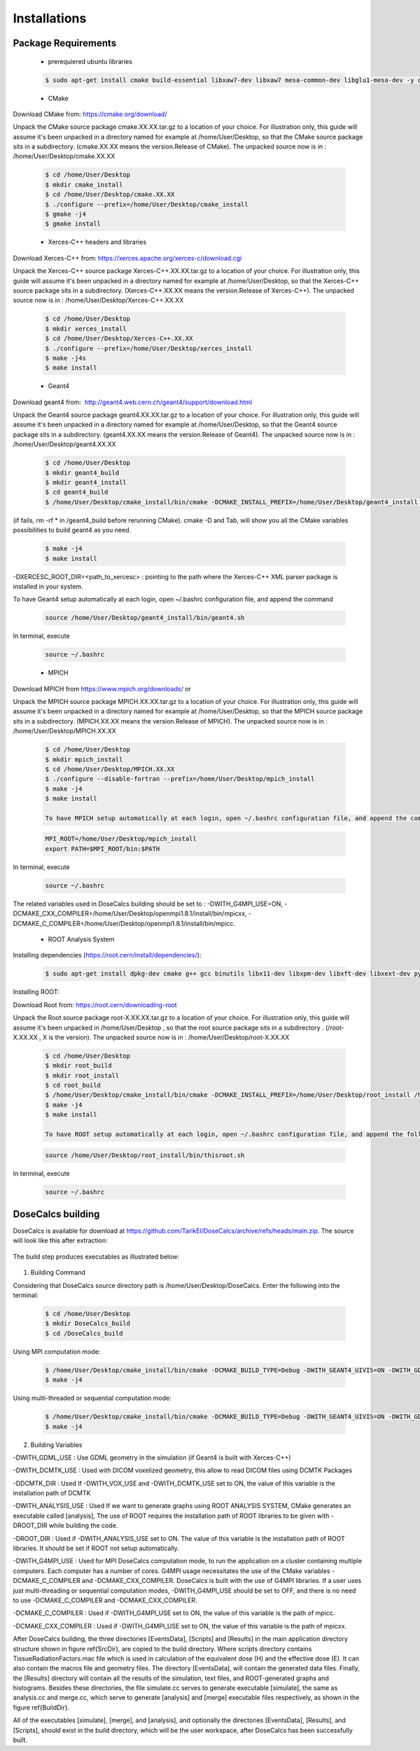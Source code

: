 Installations
=============

.. CoreInstallations:

Package Requirements
--------------------
 
 * prerequiered ubuntu libraries

 .. code-block:: bash

   $ sudo apt-get install cmake build-essential libxaw7-dev libxaw7 mesa-common-dev libglu1-mesa-dev -y qt5-default libicu-dev 

 * CMake 

Download CMake from: https://cmake.org/download/

.. https://cmake.org/files/
 
Unpack the CMake source package cmake.XX.XX.tar.gz to a location of your choice. For illustration only, this guide will assume it's been unpacked in a directory named for example at /home/User/Desktop, so that the CMake source package sits in a subdirectory. (cmake.XX.XX means the version.Release of CMake). The unpacked source now is in : /home/User/Desktop/cmake.XX.XX

 .. code-block:: bash

   $ cd /home/User/Desktop
   $ mkdir cmake_install
   $ cd /home/User/Desktop/cmake.XX.XX
   $ ./configure --prefix=/home/User/Desktop/cmake_install
   $ gmake -j4
   $ gmake install
 
 * Xerces-C++ headers and libraries 
 
Download Xerces-C++ from: https://xerces.apache.org/xerces-c/download.cgi
 
Unpack the Xerces-C++ source package Xerces-C++.XX.XX.tar.gz to a location of your choice. For illustration only, this guide will assume it's been unpacked in a directory named for example at /home/User/Desktop, so that the Xerces-C++ source package sits in a subdirectory. (Xerces-C++.XX.XX means the version.Release of Xerces-C++). The unpacked source now is in : /home/User/Desktop/Xerces-C++.XX.XX

 .. code-block:: bash

   $ cd /home/User/Desktop
   $ mkdir xerces_install
   $ cd /home/User/Desktop/Xerces-C++.XX.XX
   $ ./configure --prefix=/home/User/Desktop/xerces_install
   $ make -j4s
   $ make install
    
 * Geant4
 
Download geant4 from:  http://geant4.web.cern.ch/geant4/support/download.html

Unpack the Geant4 source package geant4.XX.XX.tar.gz to a location of your choice. For illustration only, this guide will assume it's been unpacked in a directory named for example at /home/User/Desktop, so that the Geant4 source package sits in a subdirectory. (geant4.XX.XX means the version.Release of Geant4). The unpacked source now is in : /home/User/Desktop/geant4.XX.XX

 .. code-block:: bash

   $ cd /home/User/Desktop
   $ mkdir geant4_build
   $ mkdir geant4_install
   $ cd geant4_build
   $ /home/User/Desktop/cmake_install/bin/cmake -DCMAKE_INSTALL_PREFIX=/home/User/Desktop/geant4_install -DGEANT4_BUILD_MULTITHREADED=ON -DGEANT4_USE_QT=ON -DGEANT4_USE_OPENGL_X11=ON -DGEANT4_INSTALL_DATA=ON -DGEANT4_USE_GDML=ON -DXERCESC_ROOT_DIR=/home/User/Desktop/xerces_install /home/tarik/Desktop/geant4.XX.XX

(if fails, rm -rf * in /geant4_build before rerunning CMake). cmake -D and Tab, will show you all the CMake variables possibilities to build geant4 as you need.
   
 .. code-block:: bash
  
   $ make -j4
   $ make install

-DXERCESC_ROOT_DIR=<path_to_xercesc> : pointing to the path where the Xerces-C++ XML parser package is installed in your system.
 

To have Geant4 setup automatically at each login, open ~/.bashrc configuration file, and append the command
     
 .. code-block:: bash
    
    source /home/User/Desktop/geant4_install/bin/geant4.sh
    
In terminal, execute 

 .. code-block:: bash
    
    source ~/.bashrc

 * MPICH

Download MPICH from https://www.mpich.org/downloads/ or 

Unpack the MPICH source package MPICH.XX.XX.tar.gz to a location of your choice. For illustration only, this guide will assume it's been unpacked in a directory named for example at /home/User/Desktop, so that the MPICH source package sits in a subdirectory. (MPICH.XX.XX means the version.Release of MPICH). The unpacked source now is in : /home/User/Desktop/MPICH.XX.XX
 
 .. code-block:: bash

   $ cd /home/User/Desktop
   $ mkdir mpich_install
   $ cd /home/User/Desktop/MPICH.XX.XX
   $ ./configure --disable-fortran --prefix=/home/User/Desktop/mpich_install
   $ make -j4
   $ make install 
   
   To have MPICH setup automatically at each login, open ~/.bashrc configuration file, and append the command
     
 .. code-block:: bash
   
   MPI_ROOT=/home/User/Desktop/mpich_install
   export PATH=$MPI_ROOT/bin:$PATH
    
In terminal, execute 

 .. code-block:: bash
    
    source ~/.bashrc


The related variables used in DoseCalcs building should be set to :  
-DWITH_G4MPI_USE=ON, 
-DCMAKE_CXX_COMPILER=/home/User/Desktop/openmpi1.8.1/install/bin/mpicxx,
-DCMAKE_C_COMPILER=/home/User/Desktop/openmpi1.8.1/install/bin/mpicc.

 * ROOT Analysis System

Installing dependencies (https://root.cern/install/dependencies/):

 .. code-block:: bash

   $ sudo apt-get install dpkg-dev cmake g++ gcc binutils libx11-dev libxpm-dev libxft-dev libxext-dev python libssl-dev gfortran libpcre3-dev xlibmesa-glu-dev libglew1.5-dev libftgl-dev libmysqlclient-dev libfftw3-dev libcfitsio-dev graphviz-dev libavahi-compat-libdnssd-dev libldap2-dev python-dev libxml2-dev libkrb5-dev libgsl0-dev
 
Installing ROOT:

Download Root from: https://root.cern/downloading-root 

Unpack the Root source package root-X.XX.XX.tar.gz to a location of your choice. For illustration only, this guide will assume it's been unpacked in /home/User/Desktop , so that the root source package sits in a subdirectory . (/root-X.XX.XX , X is the version). The unpacked source now is in : /home/User/Desktop/root-X.XX.XX
       
 .. code-block:: bash

   $ cd /home/User/Desktop
   $ mkdir root_build
   $ mkdir root_install
   $ cd root_build
   $ /home/User/Desktop/cmake_install/bin/cmake -DCMAKE_INSTALL_PREFIX=/home/User/Desktop/root_install /home/User/Desktop/root-X.XX.XX
   $ make -j4
   $ make install
   
   To have ROOT setup automatically at each login, open ~/.bashrc configuration file, and append the following command
     
 .. code-block:: bash
    
    source /home/User/Desktop/root_install/bin/thisroot.sh
    
In terminal, execute 

 .. code-block:: bash
    
    source ~/.bashrc

.. * DCMTK
 
.. Unpack the DCMTK source package dcmtk.tar.gz to a location of your choice. For illustration only, this guide will assume it's been unpacked in /home/User/Desktop , so that the root source package sits in a subdirectory. the unpacked source now is in : /home/User/Desktop/DCMTK
 
.. .. code-block:: bash

..   $ cd /home/User/Desktop/DCMTK
..   $ mkdir build
..   $ mkdir install
..   $ cd build
..   $ /home/User/Desktop/cmake_install/bin/cmake -DCMAKE_INSTALL_PREFIX= /home/User/Desktop/DCMTK/install /home/User/Desktop/DCMTK
..   $ make -j4
..   $ make install

.. The related variable used in DoseCalcs building should be set to : -DDCMTK_DIR=/home/User/Desktop/DCMTK/install/usr/local/lib/cmake/dcmtk

.. _buildingcommand:

DoseCalcs building
------------------

DoseCalcs is available for download at https://github.com/TarikEl/DoseCalcs/archive/refs/heads/main.zip. The source will look like this after extraction: 

 .. image:: /images/SourceDir.png

The build step produces executables as illustrated below:

 .. image:: /images/DoseCalcsBuilding.png

1. Building Command

Considering that DoseCalcs source directory path is /home/User/Desktop/DoseCalcs. Enter the following into the terminal:

 .. code-block:: bash

   $ cd /home/User/Desktop
   $ mkdir DoseCalcs_build
   $ cd /DoseCalcs_build
   
Using MPI computation mode:

 .. code-block:: bash

   $ /home/User/Desktop/cmake_install/bin/cmake -DCMAKE_BUILD_TYPE=Debug -DWITH_GEANT4_UIVIS=ON -DWITH_GDML_USE=ON­ -DWITH_ANALYSIS_USE=ON -DWITH_G4MPI_USE=ON -DCMAKE_CXX_COMPILER=/home/User/Desktop/mpich_install/bin/mpicxx -DCMAKE_C_COMPILER=/home/User/Desktop/mpich_install/bin/mpicc /home/User/Desktop/DoseCalcs
   $ make -j4


Using multi-threaded or sequential computation mode: 
   
 .. code-block:: bash

   $ /home/User/Desktop/cmake_install/bin/cmake -DCMAKE_BUILD_TYPE=Debug -DWITH_GEANT4_UIVIS=ON -DWITH_GDML_USE=ON­ -DWITH_ANALYSIS_USE=ON -DWITH_G4MPI_USE=OFF /home/User/Desktop/DoseCalcs   
   $ make -j4

..  -DWITH_VOX_USE=ON  -DWITH_DCMTK_USE=ON  -DDCMTK_DIR=/home/User/Desktop/DCMTK/install/usr/local/lib/cmake/dcmtk  
 
 .. image:: /images/BuildDir.png

2. Building Variables

-DWITH_GDML_USE : Use GDML geometry in the simulation (if Geant4 is built with Xerces-C++)

.. -DWITH_VOX_USE : Use Voxelized geometry (Voxel, VoxIDs, DICOM) in the simulation

-DWITH_DCMTK_USE : Used with DICOM voxelized geometry, this allow to read DICOM files using DCMTK Packages

-DDCMTK_DIR : Used If -DWITH_VOX_USE and -DWITH_DCMTK_USE set to ON, the value of this variable is the installation path of DCMTK

-DWITH_ANALYSIS_USE : Used If we want to generate graphs using ROOT ANALYSIS SYSTEM, CMake generates an executable called [analysis], The use of ROOT requires the installation path of ROOT libraries to be given with -DROOT_DIR while building the code. 

-DROOT_DIR : Used if -DWITH_ANALYSIS_USE set to ON. The value of this variable is the installation path of ROOT libraries. It should be set if ROOT not setup automatically.

-DWITH_G4MPI_USE : Used for MPI DoseCalcs computation mode, to run the application on a cluster containing multiple computers. Each computer has a number of cores. G4MPI usage necessitates the use of the CMake variables -DCMAKE_C_COMPILER and -DCMAKE_CXX_COMPILER. DoseCalcs is built with the use of G4MPI libraries. If a user uses just multi-threading or sequential computation modes, -DWITH_G4MPI_USE should be set to OFF, and there is no need to use -DCMAKE_C_COMPILER and -DCMAKE_CXX_COMPILER.

.. -DMPI_DIR : Used if -DWITH_G4MPI_USE set to ON, the value of this variable is the installation path of MPICH libraries, it should be set if MPICH not setup automatically

-DCMAKE_C_COMPILER : Used if -DWITH_G4MPI_USE set to ON, the value of this variable is the path of mpicc.

-DCMAKE_CXX_COMPILER : Used if -DWITH_G4MPI_USE set to ON, the value of this variable is the path of mpicxx.

.. The variables -DWITH_DCMTK_USE, -DWITH_G4MPI_USE and -DWITH_ANALYSIS_USE are needed if the correspondent libraries to be used.
    
.. If -DWITH_DCMTK_USE and -DWITH_ANALYSIS_USE are set to ON, we need to set the correspondent -DDCMTK_DIR, -DROOT_DIR. 

.. If -DWITH_ANALYSIS_USE is set OFF, or it doesn’t present in the cmake command, the setting of -DROOT_DIR is unneeded. 

.. The same for -DWITH_DCMTK_USE.

.. -DWITH_VOX_USE=ON -DWITH_DCMTK_USE=ON  -DDCMTK_DIR=/home/tarik/Desktop/WorkSpace/geant4/dcmtk-3.6.5/install/usr/local/lib/cmake/dcmtk 

After DoseCalcs building, the three directories [EventsData], [Scripts] and [Results] in the main application directory structure shown in figure \ref{SrcDir}, are copied to the build directory. Where  scripts directory contains TissueRadiationFactors.mac file which is used in calculation of the equivalent dose (H) and the effective dose (E). It can also contain the macros file and geometry files. The directory [EventsData], will contain the generated data files. Finally, the [Results] directory will contain all the results of the simulation, text files, and ROOT-generated graphs and histograms. Besides these directories, the file simulate.cc serves to generate executable [simulate], the same as analysis.cc and merge.cc, which serve to generate [analysis] and [merge] executable files respectively, as shown in the figure \ref{BuildDir}.

All of the executables [simulate], [merge], and [analysis], and optionally the directories [EventsData], [Results], and [Scripts], should exist in the build directory, which will be the user workspace, after DoseCalcs has been successfully built.

.. For the visualization purposes macros commands file, openGLVis.mac is called when the user run [simulate] executable in graphical mode.

.. DoseCalcs GUI Installations
.. ===========================

.. Unlike the command interface of DoseCalcs Geant4 code, the DoseCalcs GUI package serves to manipulate all the needed installations, simulation input commands, execution, and results analysis using a helpful graphical user interface. The package DoseCalcsGUI includes the gui package and DoseCalcs Geant4-based code. To use the DoseCalcs GUI, first you need to the installation requirements, then build the GUI component that will be used to manipulate the DoseCalcs code.

.. Package Requirements
.. --------------------

..  * xterm 

.. .. code-block:: bash

..   $ sudo apt-get install xterm 

..  * Qt5 

.. Check the online and offline installation steps on https://doc.qt.io/qt-5/gettingstarted.html.

.. This guide will assume that Qt has been installed in a directory named, for example, /home/User/Desktop/qt_install. To build the GUI component, consider that the DoseCalcs source directory path is /home/User/Desktop/DoseCalcsGUI. Enter the following into the terminal:

.. .. code-block:: bash

..   $ cd /home/User/Desktop
..   $ mkdir DoseCalcsGUI_build
..   $ cd DoseCalcsGUI_build
..   $ /home/User/Desktop/qt_install/bin/qmake /home/User/Desktop/DoseCalcsGUI/DoseCalcsGUI.pro
..   $ make -j4

.. After DoseCalcs GUI is built, you can run DoseCalcsGUI by typing in the terminal:

.. .. code-block:: bash

..   $ cd /home/User/Desktop/DoseCalcsGUI_build
..   $ ./DoseCalcsGUI

.. the following video give explains the use of DoseCalcsGUI.




